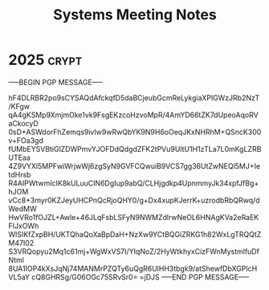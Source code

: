 #+title: Systems Meeting Notes

* 2025 :crypt:
-----BEGIN PGP MESSAGE-----

hF4DLRBR2po9sCYSAQdAfckqfD5daBCjeubGcmReLykgiaXPlGWzJRb2NzT/KFgw
qA4gKSMp9XmjmOke1vk9FsgEKzcoHzvoMpR/4AmYD66tZK7dUpeoAqoRVaCkocyD
0sD+ASWdorFhZemqs9ivIw9wRwQbYK9N9H6oOeqJKxNHRhM+QSncK300v+FOa3gd
fUMbEYSVBtiGlZDWPmvYJOFDdQdgdZFK2tPVu9UltU1H1zTLa7L0mKgLZRBUTEaa
4Z9VYXl5MPFwiWrjwWj6zgSyN9GVFCQwuiB9VCS7gg36UtZwNEQl5MJ+IetdHrsb
R4AIPWtwmIcIK8kULuuCIN6DgIup9abQ/CLHjgdkp4UpnmmyJk34xpfJfBg+hJOM
vCc8+3myr0KZJeyUHCPnQcRjoQHY0/g+Dx4xupKJerrK+uzrodbRbQRwq/dWedMW
HwVRo1fOJZL+Awle+46JLqFsbLSFyN9NWMZdlrwNeOL6HNAgKVa2eRaEKFIJxOWh
WlSIKfZxpBH/UKTQhaQoXaBpDaH+NzXw9YCtBQGiZRKG1h82WxLgTRQQtZM47I02
S3VRQopyu2Mq1c61mj+WgWxVS7I/YIqNoZ/2HyWtkhyxCizFWnMystmlfuDfNtml
8UA1IOP4kXsJqNj74MANMrPZQTy6uQgR6UlHH3tbgk9/atShewfDbXGPIcHVL5aY
cQ8GHRSg/G06OGc75SRvSr0=
=jDJS
-----END PGP MESSAGE-----
